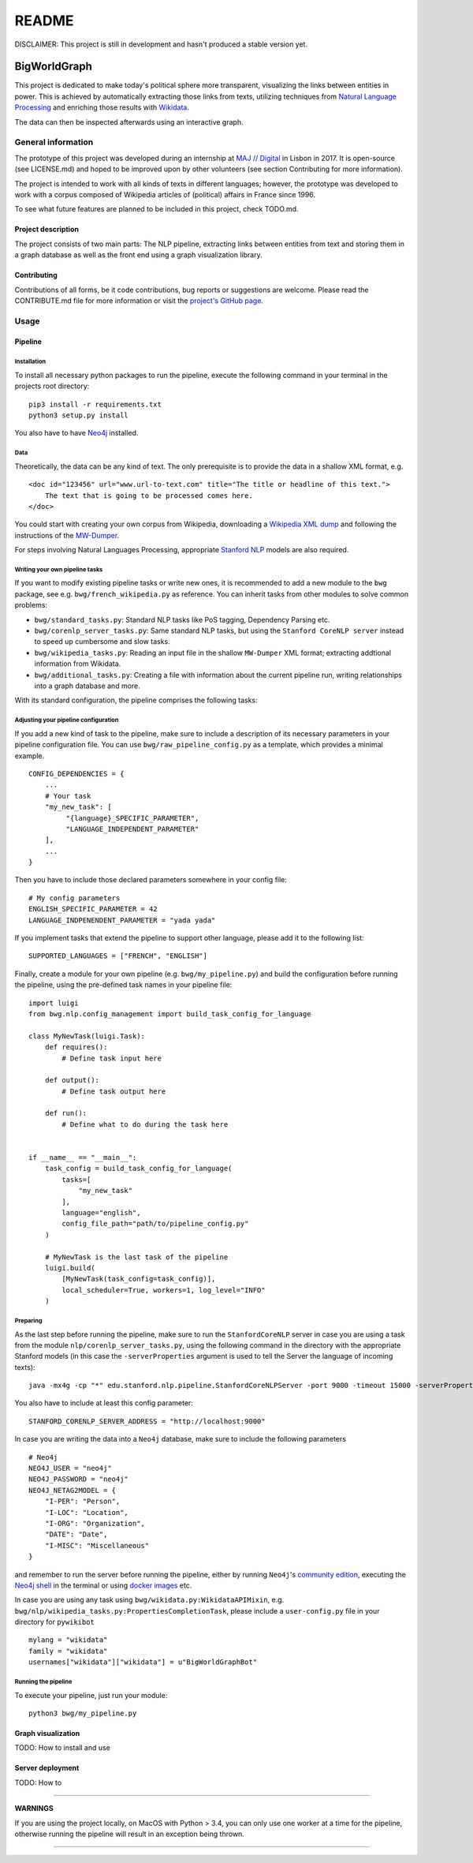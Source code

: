 README
======

DISCLAIMER: This project is still in development and hasn't produced a
stable version yet.

BigWorldGraph
-------------

This project is dedicated to make today's political sphere more
transparent, visualizing the links between entities in power. This is
achieved by automatically extracting those links from texts, utilizing
techniques from `Natural Language
Processing <https://en.wikipedia.org/wiki/Natural_language_processing>`__
and enriching those results with
`Wikidata <https://www.wikidata.org/wiki/Wikidata:Main_Page>`__.

The data can then be inspected afterwards using an interactive graph.

General information
~~~~~~~~~~~~~~~~~~~

The prototype of this project was developed during an internship at `MAJ
// Digital <http://maj.digital/>`__ in Lisbon in 2017. It is open-source
(see LICENSE.md) and hoped to be improved upon by other volunteers (see
section Contributing for more information).

The project is intended to work with all kinds of texts in different
languages; however, the prototype was developed to work with a corpus
composed of Wikipedia articles of (political) affairs in France since
1996.

To see what future features are planned to be included in this project,
check TODO.md.

Project description
^^^^^^^^^^^^^^^^^^^

The project consists of two main parts: The NLP pipeline, extracting
links between entities from text and storing them in a graph database as
well as the front end using a graph visualization library.

Contributing
^^^^^^^^^^^^

Contributions of all forms, be it code contributions, bug reports or
suggestions are welcome. Please read the CONTRIBUTE.md file for more
information or visit the `project's GitHub
page <https://github.com/majdigital/bigworldgraph>`__.

Usage
~~~~~

Pipeline
^^^^^^^^

Installation
''''''''''''

To install all necessary python packages to run the pipeline, execute
the following command in your terminal in the projects root directory:

::

    pip3 install -r requirements.txt
    python3 setup.py install

You also have to have `Neo4j <https://neo4j.com/download/>`__ installed.

Data
''''

Theoretically, the data can be any kind of text. The only prerequisite
is to provide the data in a shallow XML format, e.g.

::

    <doc id="123456" url="www.url-to-text.com" title="The title or headline of this text.">
        The text that is going to be processed comes here.
    </doc>

You could start with creating your own corpus from Wikipedia,
downloading a `Wikipedia XML dump <https://dumps.wikimedia.org/>`__ and
following the instructions of the
`MW-Dumper <https://www.mediawiki.org/wiki/Manual:MWDumper>`__.

For steps involving Natural Languages Processing, appropriate `Stanford
NLP <https://stanfordnlp.github.io/CoreNLP/download.html>`__ models are
also required.

Writing your own pipeline tasks
'''''''''''''''''''''''''''''''

If you want to modify existing pipeline tasks or write new ones, it is
recommended to add a new module to the ``bwg`` package, see e.g.
``bwg/french_wikipedia.py`` as reference. You can inherit tasks from
other modules to solve common problems:

-  ``bwg/standard_tasks.py``: Standard NLP tasks like PoS tagging,
   Dependency Parsing etc.
-  ``bwg/corenlp_server_tasks.py``: Same standard NLP tasks, but using
   the ``Stanford CoreNLP server`` instead to speed up cumbersome and
   slow tasks.
-  ``bwg/wikipedia_tasks.py``: Reading an input file in the shallow
   ``MW-Dumper`` XML format; extracting addtional information from
   Wikidata.
-  ``bwg/additional_tasks.py``: Creating a file with information about
   the current pipeline run, writing relationships into a graph database
   and more.

With its standard configuration, the pipeline comprises the following
tasks:

.. figure:: ./img/flowchart.png
   :alt: 

Adjusting your pipeline configuration
'''''''''''''''''''''''''''''''''''''

If you add a new kind of task to the pipeline, make sure to include a
description of its necessary parameters in your pipeline configuration
file. You can use ``bwg/raw_pipeline_config.py`` as a template, which
provides a minimal example.

::

    CONFIG_DEPENDENCIES = {
        ...
        # Your task
        "my_new_task": [
             "{language}_SPECIFIC_PARAMETER", 
             "LANGUAGE_INDEPENDENT_PARAMETER"
        ],
        ...
    }

Then you have to include those declared parameters somewhere in your
config file:

::

    # My config parameters
    ENGLISH_SPECIFIC_PARAMETER = 42
    LANGUAGE_INDPENENDENT_PARAMETER = "yada yada"

If you implement tasks that extend the pipeline to support other
language, please add it to the following list:

::

    SUPPORTED_LANGUAGES = ["FRENCH", "ENGLISH"]

Finally, create a module for your own pipeline (e.g.
``bwg/my_pipeline.py``) and build the configuration before running the
pipeline, using the pre-defined task names in your pipeline file:

::

    import luigi
    from bwg.nlp.config_management import build_task_config_for_language

    class MyNewTask(luigi.Task):
        def requires():
            # Define task input here
            
        def output():
            # Define task output here
            
        def run():
            # Define what to do during the task here
            

    if __name__ == "__main__":
        task_config = build_task_config_for_language(
            tasks=[
                "my_new_task"
            ],
            language="english",
            config_file_path="path/to/pipeline_config.py"
        )
        
        # MyNewTask is the last task of the pipeline
        luigi.build(
            [MyNewTask(task_config=task_config)],
            local_scheduler=True, workers=1, log_level="INFO"
        )

Preparing
'''''''''

As the last step before running the pipeline, make sure to run the
``StanfordCoreNLP`` server in case you are using a task from the module
``nlp/corenlp_server_tasks.py``, using the following command in the
directory with the appropriate Stanford models (in this case the
``-serverProperties`` argument is used to tell the Server the language
of incoming texts):

::

    java -mx4g -cp "*" edu.stanford.nlp.pipeline.StanfordCoreNLPServer -port 9000 -timeout 15000 -serverProperties StanfordCoreNLP-french.properties 

You also have to include at least this config parameter:

::

    STANFORD_CORENLP_SERVER_ADDRESS = "http://localhost:9000"
      

In case you are writing the data into a ``Neo4j`` database, make sure to
include the following parameters

::

    # Neo4j
    NEO4J_USER = "neo4j"
    NEO4J_PASSWORD = "neo4j"
    NEO4J_NETAG2MODEL = {
        "I-PER": "Person",
        "I-LOC": "Location",
        "I-ORG": "Organization",
        "DATE": "Date",
        "I-MISC": "Miscellaneous"
    }

and remember to run the server before running the pipeline, either by
running ``Neo4j``'s `community edition <https://neo4j.com/download/>`__,
executing the `Neo4j
shell <http://technoracle.blogspot.pt/2012/04/neo4j-installing-running-and-shell.html>`__
in the terminal or using `docker
images <https://neo4j.com/developer/docker/>`__ etc.

In case you are using any task using
``bwg/wikidata.py:WikidataAPIMixin``, e.g.
``bwg/nlp/wikipedia_tasks.py:PropertiesCompletionTask``, please include
a ``user-config.py`` file in your directory for ``pywikibot``

::

    mylang = "wikidata"
    family = "wikidata"
    usernames["wikidata"]["wikidata"] = u"BigWorldGraphBot"

Running the pipeline
''''''''''''''''''''

To execute your pipeline, just run your module:

::

    python3 bwg/my_pipeline.py

Graph visualization
^^^^^^^^^^^^^^^^^^^

TODO: How to install and use

Server deployment
^^^^^^^^^^^^^^^^^

TODO: How to

--------------

**WARNINGS**

If you are using the project locally, on MacOS with Python > 3.4, you
can only use one worker at a time for the pipeline, otherwise running
the pipeline will result in an exception being thrown.

--------------
